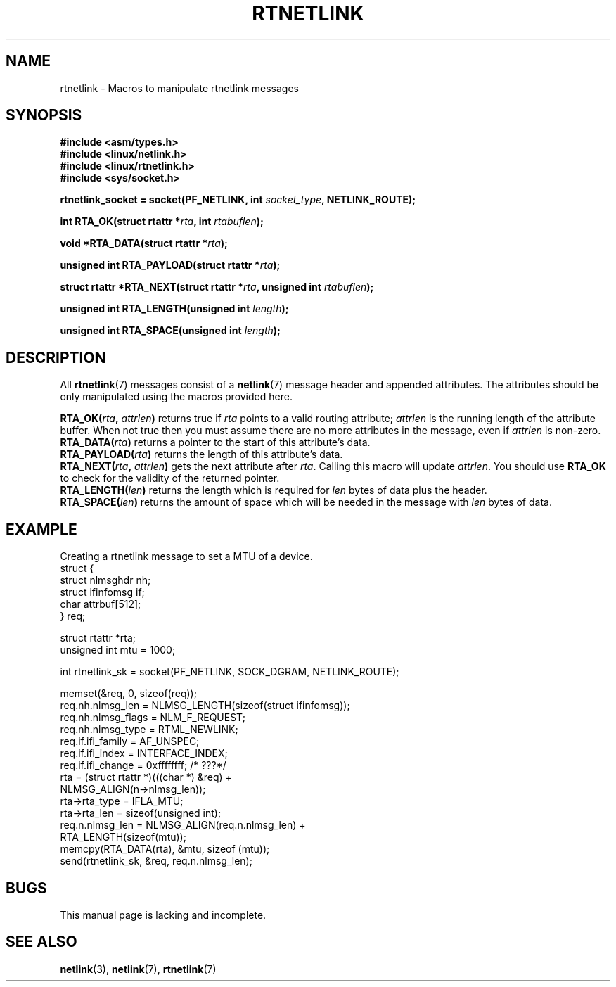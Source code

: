 .\" This man page is Copyright (C) 1999 Andi Kleen <ak@muc.de>.
.\" Permission is granted to distribute possibly modified copies
.\" of this page provided the header is included verbatim,
.\" and in case of nontrivial modification author and date
.\" of the modification is added to the header.
.\" $Id: rtnetlink.3,v 1.2 1999/05/18 10:35:10 freitag Exp $
.TH RTNETLINK 3 1999-05-14 "Linux Man Page" "Linux Programmer's Manual"
.SH NAME
rtnetlink \- Macros to manipulate rtnetlink messages
.SH SYNOPSIS
.B #include <asm/types.h>
.br
.B #include <linux/netlink.h>
.br
.B #include <linux/rtnetlink.h>
.br
.B #include <sys/socket.h>

.BI "rtnetlink_socket = socket(PF_NETLINK, int " socket_type \
", NETLINK_ROUTE);"
.sp
.BI "int RTA_OK(struct rtattr *" rta ", int " rtabuflen ); 
.sp
.BI "void *RTA_DATA(struct rtattr *" rta ); 
.sp
.BI "unsigned int RTA_PAYLOAD(struct rtattr *" rta ); 
.sp
.BI "struct rtattr *RTA_NEXT(struct rtattr *" rta \
", unsigned int " rtabuflen ); 
.sp
.BI "unsigned int RTA_LENGTH(unsigned int " length ); 
.sp
.BI "unsigned int RTA_SPACE(unsigned int "length ); 
.SH DESCRIPTION
All 
.BR rtnetlink (7)
messages consist of a 
.BR netlink (7)
message header and appended attributes. The attributes should be only
manipulated using the macros provided here.
.PP
.BI RTA_OK( rta ", " attrlen )
returns true if
.I rta
points to a valid routing attribute;
.I attrlen
is the  running length of the attribute buffer.
When not true then you must assume there are no more attributes in the
message, even if
.I attrlen
is non-zero.
.br
.BI RTA_DATA( rta )
returns a pointer to the start of this attribute's data.
.br
.BI RTA_PAYLOAD( rta )
returns the length of this attribute's data.
.br
.BI RTA_NEXT( rta ", " attrlen )
gets the next attribute after
.IR rta .
Calling this macro will update
.IR attrlen .
You should use
.B RTA_OK
to check for the validity of the returned pointer.
.br
.BI RTA_LENGTH( len )
returns the length which is required for
.I len
bytes of data plus the header.
.br
.BI RTA_SPACE( len )
returns the amount of space which will be needed in the message with
.I len
bytes of data.
.SH EXAMPLE
.\" FIXME would be better to use libnetlink in the EXAMPLE code here

Creating a rtnetlink message to set a MTU of a device.
.nf
    struct {
        struct nlmsghdr  nh;
        struct ifinfomsg if;
        char             attrbuf[512];
    } req;

    struct rtattr *rta;
    unsigned int mtu = 1000; 

    int rtnetlink_sk = socket(PF_NETLINK, SOCK_DGRAM, NETLINK_ROUTE); 

    memset(&req, 0, sizeof(req));
    req.nh.nlmsg_len = NLMSG_LENGTH(sizeof(struct ifinfomsg)); 
    req.nh.nlmsg_flags = NLM_F_REQUEST; 
    req.nh.nlmsg_type = RTML_NEWLINK;
    req.if.ifi_family = AF_UNSPEC;
    req.if.ifi_index = INTERFACE_INDEX; 
    req.if.ifi_change = 0xffffffff; /* ???*/
    rta = (struct rtattr *)(((char *) &req) + 
                                  NLMSG_ALIGN(n->nlmsg_len));
    rta->rta_type = IFLA_MTU;
    rta->rta_len = sizeof(unsigned int);
    req.n.nlmsg_len = NLMSG_ALIGN(req.n.nlmsg_len) + 
                                  RTA_LENGTH(sizeof(mtu)); 
    memcpy(RTA_DATA(rta), &mtu, sizeof (mtu));
    send(rtnetlink_sk, &req, req.n.nlmsg_len); 
.fi
.SH BUGS
This manual page is lacking and incomplete.
.SH "SEE ALSO"
.BR netlink (3),
.BR netlink (7),
.BR rtnetlink (7)
